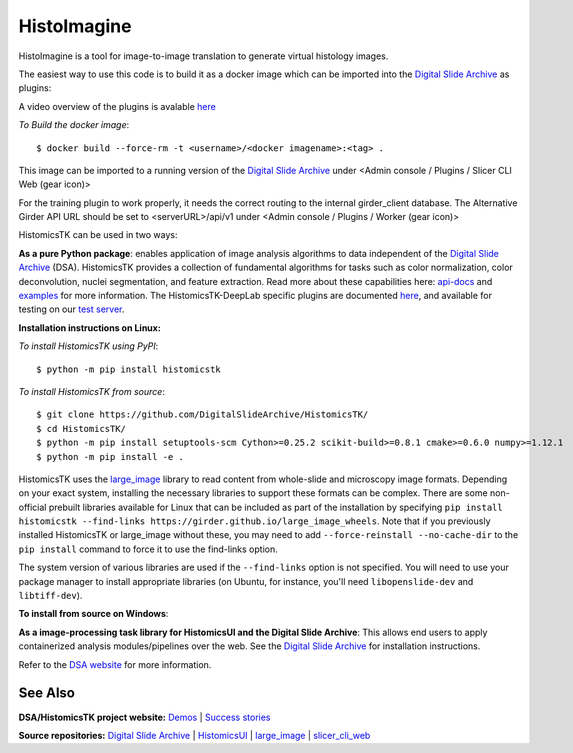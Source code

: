 ================================================
HistoImagine
================================================

HistoImagine is a tool for image-to-image translation to generate virtual histology images.

.. image:: https://github.com/inaglah/ahmednaglah/poster.PNG
  :width: 800
  :alt: Cloud interface figure

The easiest way to use this code is to build it as a docker image which can be imported into the `Digital Slide Archive`_ as plugins:

A video overview of the plugins is avalable `here <https://buffalo.app.box.com/s/w5h3eqqcdrmleeqmp7hwmb2rnin0ekeg>`__

*To Build the docker image*::

$ docker build --force-rm -t <username>/<docker imagename>:<tag> .

This image can be imported to a running version of the `Digital Slide Archive`_ under <Admin console / Plugins / Slicer CLI Web (gear icon)>

For the training plugin to work properly, it needs the correct routing to the internal girder_client database. The Alternative Girder API URL should be set to <serverURL>/api/v1 under <Admin console / Plugins / Worker (gear icon)>

HistomicsTK can be used in two ways:

**As a pure Python package**: enables application of image analysis algorithms to data independent of the `Digital Slide Archive`_ (DSA). HistomicsTK provides a collection of fundamental algorithms for tasks such as color normalization, color deconvolution, nuclei segmentation, and feature extraction. Read more about these capabilities here:  `api-docs <https://digitalslidearchive.github.io/HistomicsTK/api-docs.html>`__ and `examples <https://digitalslidearchive.github.io/HistomicsTK/examples.html>`__ for more information. The HistomicsTK-DeepLab specific plugins are documented `here <https://buffalo.app.box.com/s/3d56aoasjcwryw9ktyahhlzm8skl8c9b>`__, and available for testing on our `test server <https://athena.ccr.buffalo.edu/>`__.

**Installation instructions on Linux:**

*To install HistomicsTK using PyPI*::

$ python -m pip install histomicstk

*To install HistomicsTK from source*::

$ git clone https://github.com/DigitalSlideArchive/HistomicsTK/
$ cd HistomicsTK/
$ python -m pip install setuptools-scm Cython>=0.25.2 scikit-build>=0.8.1 cmake>=0.6.0 numpy>=1.12.1
$ python -m pip install -e .

HistomicsTK uses the `large_image`_ library to read content from whole-slide and microscopy image formats. Depending on your exact system, installing the necessary libraries to support these formats can be complex.  There are some non-official prebuilt libraries available for Linux that can be included as part of the installation by specifying ``pip install histomicstk --find-links https://girder.github.io/large_image_wheels``. Note that if you previously installed HistomicsTK or large_image without these, you may need to add ``--force-reinstall --no-cache-dir`` to the ``pip install`` command to force it to use the find-links option.

The system version of various libraries are used if the ``--find-links`` option is not specified.  You will need to use your package manager to install appropriate libraries (on Ubuntu, for instance, you'll need ``libopenslide-dev`` and ``libtiff-dev``).

**To install from source on Windows**:


**As a image-processing task library for HistomicsUI and the Digital Slide Archive**: This allows end users to apply containerized analysis modules/pipelines over the web. See the `Digital Slide Archive`_ for installation instructions.

Refer to the `DSA website`_ for more information.

See Also
---------

**DSA/HistomicsTK project website:**
`Demos <https://digitalslidearchive.github.io/digital_slide_archive/demos-examples/>`_ |
`Success stories <https://digitalslidearchive.github.io/digital_slide_archive/success-stories/>`_

**Source repositories:** `Digital Slide Archive`_ | `HistomicsUI`_ | `large_image`_ | `slicer_cli_web`_

.. Links for everything above (not rendered):
.. _Ahmed Naglah: https://github.com/inaglah
.. _Histo-cloud: https://github.com/SarderLab/Histo-cloud
.. _Brendon Lutnick: https://github.com/brendonlutnick
.. _HistomicsTK: https://github.com/DigitalSlideArchive/HistomicsTK
.. _DeepLab: https://github.com/tensorflow/models/tree/master/research/deeplab
.. _DeepLab codebase: https://github.com/SarderLab/HistomicsTK-deeplab/tree/main/histomicstk/deeplab
.. _Digital Slide Archive: http://github.com/DigitalSlideArchive/digital_slide_archive
.. _HistomicsUI: http://github.com/DigitalSlideArchive/HistomicsUI
.. _large_image: https://github.com/girder/large_image
.. _DSA website: https://digitalslidearchive.github.io/digital_slide_archive/
.. _slicer execution model: https://www.slicer.org/slicerWiki/index.php/Slicer3:Execution_Model_Documentation
.. _slicer_cli_web: https://github.com/girder/slicer_cli_web
.. _Docker: https://www.docker.com/
.. _Kitware: http://www.kitware.com/
